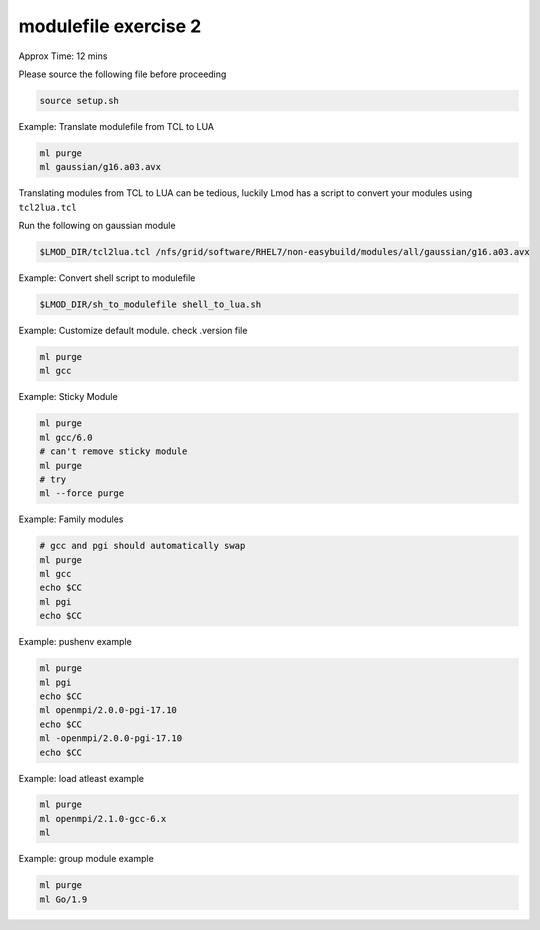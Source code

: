 modulefile exercise 2
=====================

Approx Time: 12 mins


Please source the following file before proceeding

.. code::

      source setup.sh


Example: Translate modulefile from TCL to LUA

.. code::

        ml purge
        ml gaussian/g16.a03.avx

Translating modules from TCL to LUA can be tedious, luckily Lmod has a script to 
convert your modules using ``tcl2lua.tcl``

Run the following on gaussian module

.. code::

   $LMOD_DIR/tcl2lua.tcl /nfs/grid/software/RHEL7/non-easybuild/modules/all/gaussian/g16.a03.avx

Example: Convert shell script to modulefile

.. code::

   $LMOD_DIR/sh_to_modulefile shell_to_lua.sh


Example: Customize default module.  check .version file

.. code::

        ml purge
        ml gcc

Example: Sticky Module

.. code::

        ml purge
        ml gcc/6.0
        # can't remove sticky module
        ml purge
        # try 
        ml --force purge

Example: Family modules

.. code::

        # gcc and pgi should automatically swap
        ml purge
        ml gcc
        echo $CC
        ml pgi
        echo $CC

Example: pushenv example

.. code::

        ml purge
        ml pgi
        echo $CC
        ml openmpi/2.0.0-pgi-17.10
        echo $CC
        ml -openmpi/2.0.0-pgi-17.10
        echo $CC

Example: load atleast example

.. code::

        ml purge
        ml openmpi/2.1.0-gcc-6.x
        ml

Example: group module example

.. code::

        ml purge
        ml Go/1.9

